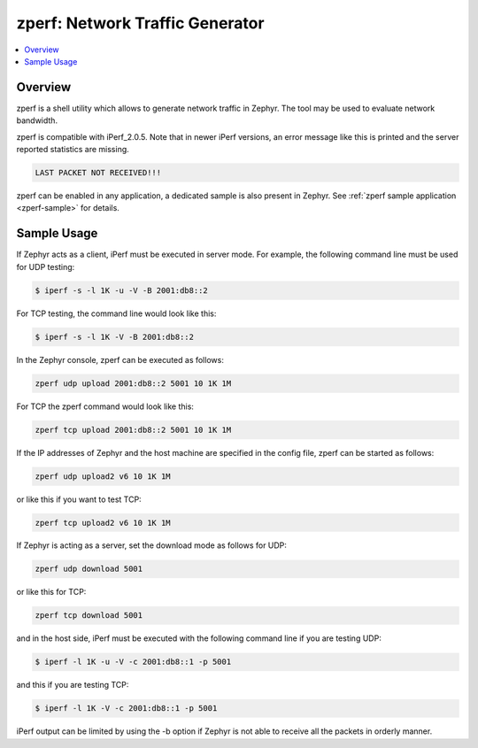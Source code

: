 .. _zperf:

zperf: Network Traffic Generator
################################

.. contents::
    :local:
    :depth: 2

Overview
********

zperf is a shell utility which allows to generate network traffic in Zephyr. The
tool may be used to evaluate network bandwidth.

zperf is compatible with iPerf_2.0.5. Note that in newer iPerf versions,
an error message like this is printed and the server reported statistics
are missing.

.. code-block:: console

   LAST PACKET NOT RECEIVED!!!

zperf can be enabled in any application, a dedicated sample is also present
in Zephyr. See :ref:`zperf sample application <zperf-sample>` for details.

Sample Usage
************

If Zephyr acts as a client, iPerf must be executed in server mode.
For example, the following command line must be used for UDP testing:

.. code-block:: console

   $ iperf -s -l 1K -u -V -B 2001:db8::2

For TCP testing, the command line would look like this:

.. code-block:: console

   $ iperf -s -l 1K -V -B 2001:db8::2


In the Zephyr console, zperf can be executed as follows:

.. code-block:: console

   zperf udp upload 2001:db8::2 5001 10 1K 1M


For TCP the zperf command would look like this:

.. code-block:: console

   zperf tcp upload 2001:db8::2 5001 10 1K 1M


If the IP addresses of Zephyr and the host machine are specified in the
config file, zperf can be started as follows:

.. code-block:: console

   zperf udp upload2 v6 10 1K 1M


or like this if you want to test TCP:

.. code-block:: console

   zperf tcp upload2 v6 10 1K 1M


If Zephyr is acting as a server, set the download mode as follows for UDP:

.. code-block:: console

   zperf udp download 5001


or like this for TCP:

.. code-block:: console

   zperf tcp download 5001


and in the host side, iPerf must be executed with the following
command line if you are testing UDP:

.. code-block:: console

   $ iperf -l 1K -u -V -c 2001:db8::1 -p 5001


and this if you are testing TCP:

.. code-block:: console

   $ iperf -l 1K -V -c 2001:db8::1 -p 5001


iPerf output can be limited by using the -b option if Zephyr is not
able to receive all the packets in orderly manner.
